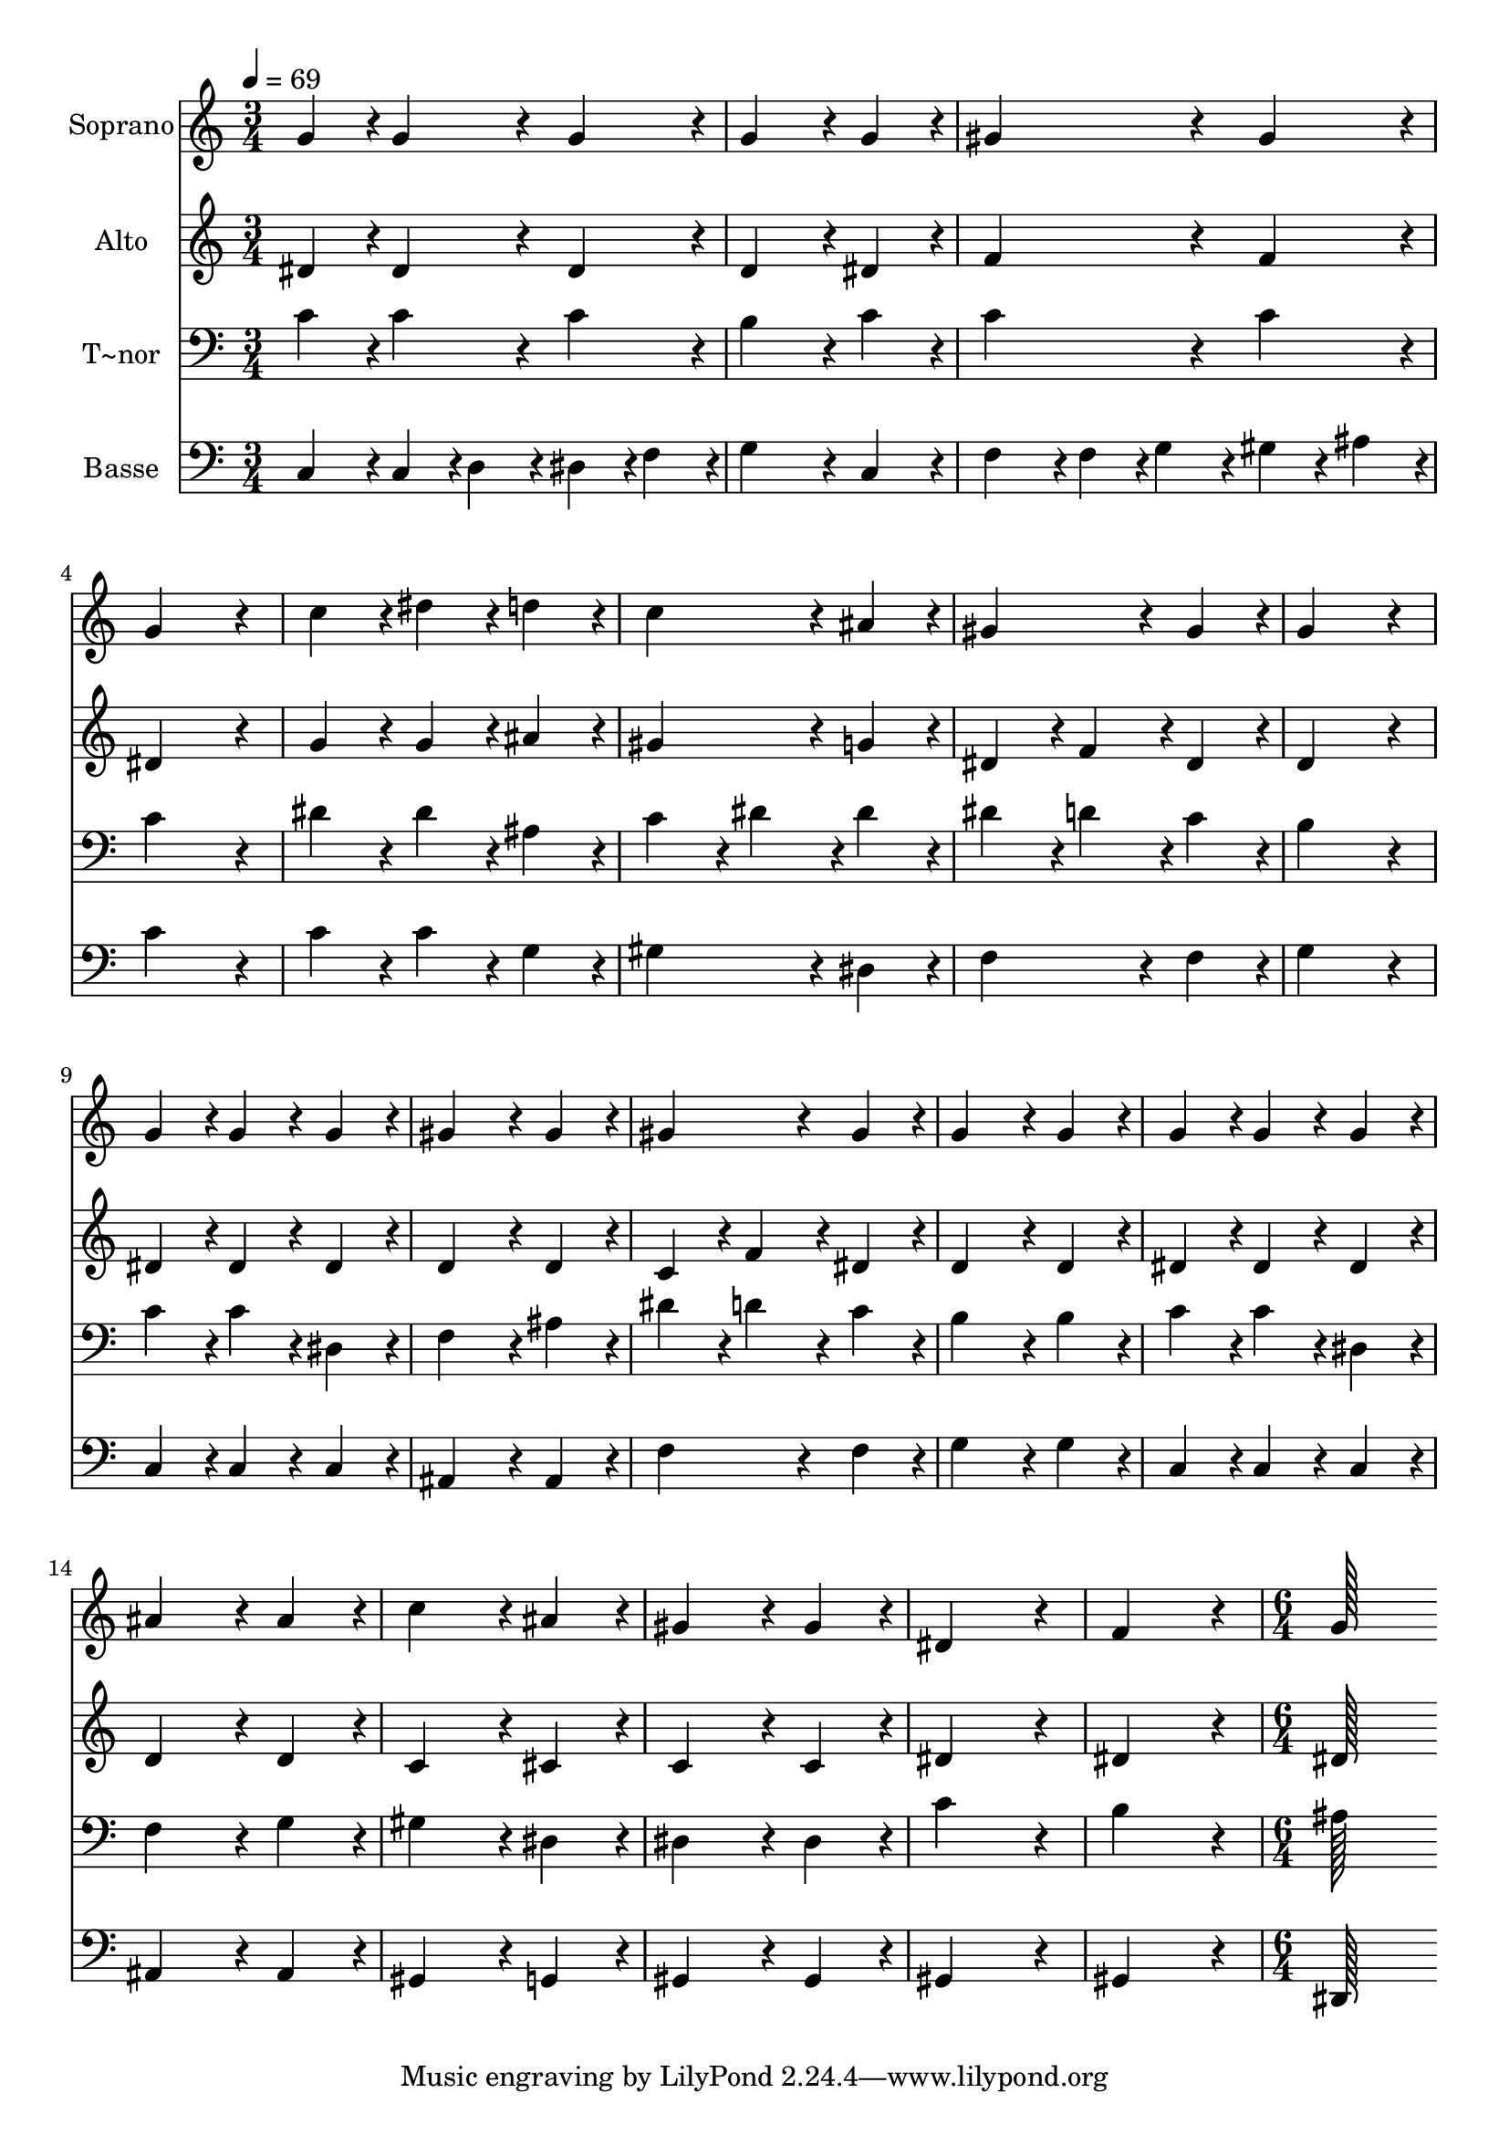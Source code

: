 % Lily was here -- automatically converted by c:/Program Files (x86)/LilyPond/usr/bin/midi2ly.py from output/286.mid
\version "2.14.0"

\layout {
  \context {
    \Voice
    \remove "Note_heads_engraver"
    \consists "Completion_heads_engraver"
    \remove "Rest_engraver"
    \consists "Completion_rest_engraver"
  }
}

trackAchannelA = {
  
  \time 3/4 
  
  \tempo 4 = 69 
  \skip 2*27 
  \time 6/4 
  
}

trackA = <<
  \context Voice = voiceA \trackAchannelA
>>


trackBchannelA = {
  
  \set Staff.instrumentName = "Soprano"
  
  \time 3/4 
  
  \tempo 4 = 69 
  \skip 2*27 
  \time 6/4 
  
}

trackBchannelB = \relative c {
  g''4*86/96 r4*10/96 g4*86/96 r4*10/96 g4*86/96 r4*10/96 g4*172/96 
  r4*20/96 g4*86/96 r4*10/96 
  | % 2
  gis4*172/96 r4*20/96 gis4*86/96 r4*10/96 g4*259/96 r4*29/96 
  | % 3
  c4*86/96 r4*10/96 dis4*86/96 r4*10/96 d4*86/96 r4*10/96 c4*172/96 
  r4*20/96 ais4*86/96 r4*10/96 
  | % 4
  gis4*172/96 r4*20/96 gis4*86/96 r4*10/96 g4*259/96 r4*29/96 
  | % 5
  g4*86/96 r4*10/96 g4*86/96 r4*10/96 g4*86/96 r4*10/96 gis4*172/96 
  r4*20/96 gis4*86/96 r4*10/96 
  | % 6
  gis4*172/96 r4*20/96 gis4*86/96 r4*10/96 g4*172/96 r4*20/96 g4*86/96 
  r4*10/96 
  | % 7
  g4*86/96 r4*10/96 g4*86/96 r4*10/96 g4*86/96 r4*10/96 ais4*172/96 
  r4*20/96 ais4*86/96 r4*10/96 
  | % 8
  c4*172/96 r4*20/96 ais4*86/96 r4*10/96 gis4*172/96 r4*20/96 gis4*86/96 
  r4*10/96 
  | % 9
  dis4*259/96 r4*29/96 f4*259/96 r4*29/96 
  | % 10
  g128*115 
}

trackB = <<
  \context Voice = voiceA \trackBchannelA
  \context Voice = voiceB \trackBchannelB
>>


trackCchannelA = {
  
  \set Staff.instrumentName = "Alto"
  
  \time 3/4 
  
  \tempo 4 = 69 
  \skip 2*27 
  \time 6/4 
  
}

trackCchannelB = \relative c {
  dis'4*86/96 r4*10/96 dis4*86/96 r4*10/96 dis4*86/96 r4*10/96 d4*172/96 
  r4*20/96 dis4*86/96 r4*10/96 
  | % 2
  f4*172/96 r4*20/96 f4*86/96 r4*10/96 dis4*259/96 r4*29/96 
  | % 3
  g4*86/96 r4*10/96 g4*86/96 r4*10/96 ais4*86/96 r4*10/96 gis4*172/96 
  r4*20/96 g4*86/96 r4*10/96 
  | % 4
  dis4*86/96 r4*10/96 f4*86/96 r4*10/96 dis4*86/96 r4*10/96 d4*259/96 
  r4*29/96 
  | % 5
  dis4*86/96 r4*10/96 dis4*86/96 r4*10/96 dis4*86/96 r4*10/96 d4*172/96 
  r4*20/96 d4*86/96 r4*10/96 
  | % 6
  c4*86/96 r4*10/96 f4*86/96 r4*10/96 dis4*86/96 r4*10/96 d4*172/96 
  r4*20/96 d4*86/96 r4*10/96 
  | % 7
  dis4*86/96 r4*10/96 dis4*86/96 r4*10/96 dis4*86/96 r4*10/96 d4*172/96 
  r4*20/96 d4*86/96 r4*10/96 
  | % 8
  c4*172/96 r4*20/96 cis4*86/96 r4*10/96 c4*172/96 r4*20/96 c4*86/96 
  r4*10/96 
  | % 9
  dis4*259/96 r4*29/96 dis4*259/96 r4*29/96 
  | % 10
  dis128*115 
}

trackC = <<
  \context Voice = voiceA \trackCchannelA
  \context Voice = voiceB \trackCchannelB
>>


trackDchannelA = {
  
  \set Staff.instrumentName = "T~nor"
  
  \time 3/4 
  
  \tempo 4 = 69 
  \skip 2*27 
  \time 6/4 
  
}

trackDchannelB = \relative c {
  c'4*86/96 r4*10/96 c4*86/96 r4*10/96 c4*86/96 r4*10/96 b4*172/96 
  r4*20/96 c4*86/96 r4*10/96 
  | % 2
  c4*172/96 r4*20/96 c4*86/96 r4*10/96 c4*259/96 r4*29/96 
  | % 3
  dis4*86/96 r4*10/96 dis4*86/96 r4*10/96 ais4*86/96 r4*10/96 c4*86/96 
  r4*10/96 dis4*86/96 r4*10/96 dis4*86/96 r4*10/96 
  | % 4
  dis4*86/96 r4*10/96 d4*86/96 r4*10/96 c4*86/96 r4*10/96 b4*259/96 
  r4*29/96 
  | % 5
  c4*86/96 r4*10/96 c4*86/96 r4*10/96 dis,4*86/96 r4*10/96 f4*172/96 
  r4*20/96 ais4*86/96 r4*10/96 
  | % 6
  dis4*86/96 r4*10/96 d4*86/96 r4*10/96 c4*86/96 r4*10/96 b4*172/96 
  r4*20/96 b4*86/96 r4*10/96 
  | % 7
  c4*86/96 r4*10/96 c4*86/96 r4*10/96 dis,4*86/96 r4*10/96 f4*172/96 
  r4*20/96 g4*86/96 r4*10/96 
  | % 8
  gis4*172/96 r4*20/96 dis4*86/96 r4*10/96 dis4*172/96 r4*20/96 dis4*86/96 
  r4*10/96 
  | % 9
  c'4*259/96 r4*29/96 b4*259/96 r4*29/96 
  | % 10
  ais128*115 
}

trackD = <<

  \clef bass
  
  \context Voice = voiceA \trackDchannelA
  \context Voice = voiceB \trackDchannelB
>>


trackEchannelA = {
  
  \set Staff.instrumentName = "Basse"
  
  \time 3/4 
  
  \tempo 4 = 69 
  \skip 2*27 
  \time 6/4 
  
}

trackEchannelB = \relative c {
  c4*86/96 r4*10/96 c4*43/96 r4*5/96 d4*43/96 r4*5/96 dis4*43/96 
  r4*5/96 f4*43/96 r4*5/96 g4*172/96 r4*20/96 c,4*86/96 r4*10/96 
  | % 2
  f4*86/96 r4*10/96 f4*43/96 r4*5/96 g4*43/96 r4*5/96 gis4*43/96 
  r4*5/96 ais4*43/96 r4*5/96 c4*259/96 r4*29/96 
  | % 3
  c4*86/96 r4*10/96 c4*86/96 r4*10/96 g4*86/96 r4*10/96 gis4*172/96 
  r4*20/96 dis4*86/96 r4*10/96 
  | % 4
  f4*172/96 r4*20/96 f4*86/96 r4*10/96 g4*259/96 r4*29/96 
  | % 5
  c,4*86/96 r4*10/96 c4*86/96 r4*10/96 c4*86/96 r4*10/96 ais4*172/96 
  r4*20/96 ais4*86/96 r4*10/96 
  | % 6
  f'4*172/96 r4*20/96 f4*86/96 r4*10/96 g4*172/96 r4*20/96 g4*86/96 
  r4*10/96 
  | % 7
  c,4*86/96 r4*10/96 c4*86/96 r4*10/96 c4*86/96 r4*10/96 ais4*172/96 
  r4*20/96 ais4*86/96 r4*10/96 
  | % 8
  gis4*172/96 r4*20/96 g4*86/96 r4*10/96 gis4*172/96 r4*20/96 gis4*86/96 
  r4*10/96 
  | % 9
  gis4*259/96 r4*29/96 gis4*259/96 r4*29/96 
  | % 10
  dis128*115 
}

trackE = <<

  \clef bass
  
  \context Voice = voiceA \trackEchannelA
  \context Voice = voiceB \trackEchannelB
>>


\score {
  <<
    \context Staff=trackB \trackA
    \context Staff=trackB \trackB
    \context Staff=trackC \trackA
    \context Staff=trackC \trackC
    \context Staff=trackD \trackA
    \context Staff=trackD \trackD
    \context Staff=trackE \trackA
    \context Staff=trackE \trackE
  >>
  \layout {}
  \midi {}
}
